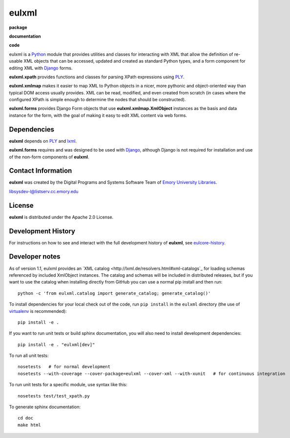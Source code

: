 eulxml
======

**package**
  .. image:: https://img.shields.io/pypi/v/eulxml.svg
    :target: https://pypi.python.org/pypi/eulxml
    :alt: PyPI

  .. image:: https://img.shields.io/github/license/emory-libraries/eulxml.svg
    :alt: License

  .. image:: https://img.shields.io/pypi/dm/eulxml.svg
    :alt: PyPI downloads

**documentation**
  .. image:: https://readthedocs.org/projects/eulxml/badge/?version=latest
    :target: http://eulxml.readthedocs.org/en/latest/?badge=latest
    :alt: Documentation Status

**code**
  .. image:: https://travis-ci.org/emory-libraries/eulxml.svg?branch=develop
    :alt: travis-ci build
    :target: https://travis-ci.org/emory-libraries/eulxml

  .. image:: https://coveralls.io/repos/github/emory-libraries/eulxml/badge.svg?branch=develop
    :target: https://coveralls.io/github/emory-libraries/eulxml?branch=develop
    :alt: Code Coverage

  .. image:: https://codeclimate.com/github/emory-libraries/eulxml/badges/gpa.svg
    :target: https://codeclimate.com/github/emory-libraries/eulxml
    :alt: Code Climate


  .. image:: https://requires.io/github/emory-libraries/eulxml/requirements.svg?branch=develop
    :target: https://requires.io/github/emory-libraries/eulxml/requirements/?branch=develop
    :alt: Requirements Status

eulxml is a `Python <http://www.python.org/>`_ module that provides
utilities and classes for interacting with XML that allow the
definition of re-usable XML objects that can be accessed, updated and
created as standard Python types, and a form component for editing XML
with `Django <https://www.djangoproject.com/>`_ forms.

**eulxml.xpath** provides functions and classes for parsing XPath
expressions using `PLY <http://www.dabeaz.com/ply/>`_.

**eulxml.xmlmap** makes it easier to map XML to Python objects in a
nicer, more pythonic and object-oriented way than typical DOM access
usually provides.  XML can be read, modified, and even created from
scratch (in cases where the configured XPath is simple enough to
determine the nodes that should be constructed).

**eulxml.forms** provides Django Form objects that use
**eulxml.xmlmap.XmlObject** instances as the basis and data instance
for the form, with the goal of making it easy to edit XML content
via web forms.

Dependencies
------------

**eulxml** depends on `PLY <http://www.dabeaz.com/ply/>`_ and `lxml
<http://lxml.de/>`_.

**eulxml.forms** requires and was designed to be used with
`Django <https://www.djangoproject.com/>`_, although Django is not
required for installation and use of the non-form components of
**eulxml**.


Contact Information
-------------------

**eulxml** was created by the Digital Programs and Systems Software
Team of `Emory University Libraries <http://web.library.emory.edu/>`_.

libsysdev-l@listserv.cc.emory.edu


License
-------
**eulxml** is distributed under the Apache 2.0 License.


Development History
-------------------

For instructions on how to see and interact with the full development
history of **eulxml**, see
`eulcore-history <https://github.com/emory-libraries/eulcore-history>`_.

Developer notes
---------------

As of version 1.1, eulxml provides an `XML catalog <http://lxml.de/resolvers.html#xml-catalogs`_
for loading schemas referenced by included XmlObject instances. The
catalog and schemas will be included in distributed releases, but if you
want to use the catalog when installing directly from GitHub you can
use a normal pip install and then run::

  python -c 'from eulxml.catalog import generate_catalog; generate_catalog()'


To install dependencies for your local check out of the code, run ``pip install``
in the ``eulxml`` directory (the use of `virtualenv`_ is recommended)::

    pip install -e .

.. _virtualenv: http://www.virtualenv.org/en/latest/

If you want to run unit tests or build sphinx documentation, you will also
need to install development dependencies::

    pip install -e . "eulxml[dev]"

To run all unit tests::

    nosetests   # for normal development
    nosetests --with-coverage --cover-package=eulxml --cover-xml --with-xunit   # for continuous integration

To run unit tests for a specific module, use syntax like this::

    nosetests test/test_xpath.py


To generate sphinx documentation::

    cd doc
    make html

